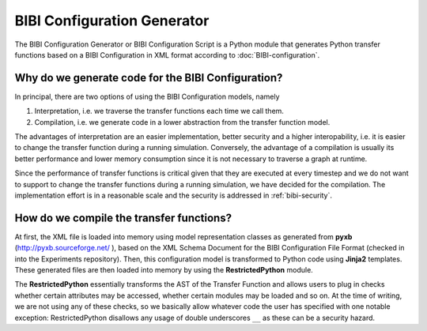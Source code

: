 BIBI Configuration Generator
============================

The BIBI Configuration Generator or BIBI Configuration Script is a Python module that generates
Python transfer functions based on a BIBI Configuration in XML format according to
:doc:`BIBI-configuration`.

Why do we generate code for the BIBI Configuration?
---------------------------------------------------

In principal, there are two options of using the BIBI Configuration models, namely

1. Interpretation, i.e. we traverse the transfer functions each time we call them.
2. Compilation, i.e. we generate code in a lower abstraction from the transfer function model.

The advantages of interpretation are an easier implementation, better security and a higher
interopability, i.e. it is easier to change the transfer function during a running simulation.
Conversely, the advantage of a compilation is usually its better performance and lower memory 
consumption since it is not necessary to traverse a graph at runtime.

Since the performance of transfer functions is critical given that they are executed at every
timestep and we do not want to support to change the transfer functions during a running simulation,
we have decided for the compilation. The implementation effort is in a reasonable scale and the
security is addressed in :ref:`bibi-security`.

How do we compile the transfer functions?
-----------------------------------------

At first, the XML file is loaded into memory using model representation classes as generated from
**pyxb** (http://pyxb.sourceforge.net/ ), based on the XML Schema Document for the
BIBI Configuration File Format (checked in into the Experiments repository). Then, this configuration
model is transformed to Python code using **Jinja2** templates. These generated files are then
loaded into memory by using the **RestrictedPython** module.

The **RestrictedPython** essentially transforms the AST of the Transfer Function and allows users to
plug in checks whether certain attributes may be accessed, whether certain modules may be loaded and
so on. At the time of writing, we are not using any of these checks, so we basically allow whatever
code the user has specified with one notable exception: RestrictedPython disallows any usage of double
underscores ``__`` as these can be a security hazard.